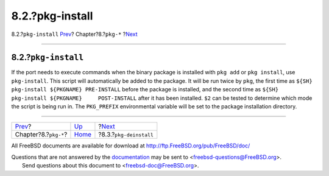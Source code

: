 ================
8.2.?pkg-install
================

.. raw:: html

   <div class="navheader">

8.2.?\ ``pkg-install``
`Prev <pkg-files.html>`__?
Chapter?8.?\ ``pkg-*``
?\ `Next <pkg-deinstall.html>`__

--------------

.. raw:: html

   </div>

.. raw:: html

   <div class="sect1">

.. raw:: html

   <div class="titlepage" xmlns="">

.. raw:: html

   <div>

.. raw:: html

   <div>

8.2.?\ ``pkg-install``
----------------------

.. raw:: html

   </div>

.. raw:: html

   </div>

.. raw:: html

   </div>

If the port needs to execute commands when the binary package is
installed with ``pkg add`` or ``pkg install``, use ``pkg-install``. This
script will automatically be added to the package. It will be run twice
by ``pkg``, the first time as
``${SH}     pkg-install ${PKGNAME} PRE-INSTALL`` before the package is
installed, and the second time as
``${SH} pkg-install ${PKGNAME}     POST-INSTALL`` after it has been
installed. ``$2`` can be tested to determine which mode the script is
being run in. The ``PKG_PREFIX`` environmental variable will be set to
the package installation directory.

.. raw:: html

   </div>

.. raw:: html

   <div class="navfooter">

--------------

+------------------------------+---------------------------+------------------------------------+
| `Prev <pkg-files.html>`__?   | `Up <pkg-files.html>`__   | ?\ `Next <pkg-deinstall.html>`__   |
+------------------------------+---------------------------+------------------------------------+
| Chapter?8.?\ ``pkg-*``?      | `Home <index.html>`__     | ?8.3.?\ ``pkg-deinstall``          |
+------------------------------+---------------------------+------------------------------------+

.. raw:: html

   </div>

All FreeBSD documents are available for download at
http://ftp.FreeBSD.org/pub/FreeBSD/doc/

| Questions that are not answered by the
  `documentation <http://www.FreeBSD.org/docs.html>`__ may be sent to
  <freebsd-questions@FreeBSD.org\ >.
|  Send questions about this document to <freebsd-doc@FreeBSD.org\ >.
